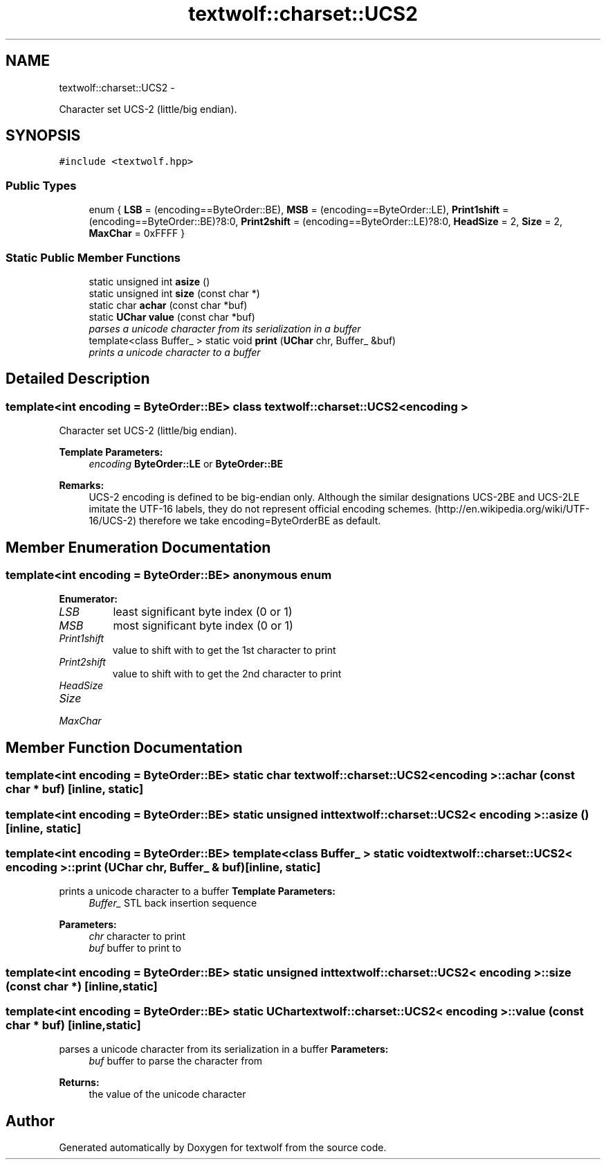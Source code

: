 .TH "textwolf::charset::UCS2" 3 "14 Aug 2011" "textwolf" \" -*- nroff -*-
.ad l
.nh
.SH NAME
textwolf::charset::UCS2 \- 
.PP
Character set UCS-2 (little/big endian).  

.SH SYNOPSIS
.br
.PP
.PP
\fC#include <textwolf.hpp>\fP
.SS "Public Types"

.in +1c
.ti -1c
.RI "enum { \fBLSB\fP = (encoding==ByteOrder::BE), \fBMSB\fP = (encoding==ByteOrder::LE), \fBPrint1shift\fP = (encoding==ByteOrder::BE)?8:0, \fBPrint2shift\fP = (encoding==ByteOrder::LE)?8:0, \fBHeadSize\fP = 2, \fBSize\fP = 2, \fBMaxChar\fP = 0xFFFF }"
.br
.in -1c
.SS "Static Public Member Functions"

.in +1c
.ti -1c
.RI "static unsigned int \fBasize\fP ()"
.br
.ti -1c
.RI "static unsigned int \fBsize\fP (const char *)"
.br
.ti -1c
.RI "static char \fBachar\fP (const char *buf)"
.br
.ti -1c
.RI "static \fBUChar\fP \fBvalue\fP (const char *buf)"
.br
.RI "\fIparses a unicode character from its serialization in a buffer \fP"
.ti -1c
.RI "template<class Buffer_ > static void \fBprint\fP (\fBUChar\fP chr, Buffer_ &buf)"
.br
.RI "\fIprints a unicode character to a buffer \fP"
.in -1c
.SH "Detailed Description"
.PP 

.SS "template<int encoding = ByteOrder::BE> class textwolf::charset::UCS2< encoding >"
Character set UCS-2 (little/big endian). 

\fBTemplate Parameters:\fP
.RS 4
\fIencoding\fP \fBByteOrder::LE\fP or \fBByteOrder::BE\fP 
.RE
.PP
\fBRemarks:\fP
.RS 4
UCS-2 encoding is defined to be big-endian only. Although the similar designations UCS-2BE and UCS-2LE imitate the UTF-16 labels, they do not represent official encoding schemes. (http://en.wikipedia.org/wiki/UTF-16/UCS-2) therefore we take encoding=ByteOrderBE as default. 
.RE
.PP

.SH "Member Enumeration Documentation"
.PP 
.SS "template<int encoding = ByteOrder::BE> anonymous enum"
.PP
\fBEnumerator: \fP
.in +1c
.TP
\fB\fILSB \fP\fP
least significant byte index (0 or 1) 
.TP
\fB\fIMSB \fP\fP
most significant byte index (0 or 1) 
.TP
\fB\fIPrint1shift \fP\fP
value to shift with to get the 1st character to print 
.TP
\fB\fIPrint2shift \fP\fP
value to shift with to get the 2nd character to print 
.TP
\fB\fIHeadSize \fP\fP
.TP
\fB\fISize \fP\fP
.TP
\fB\fIMaxChar \fP\fP

.SH "Member Function Documentation"
.PP 
.SS "template<int encoding = ByteOrder::BE> static char \fBtextwolf::charset::UCS2\fP< encoding >::achar (const char * buf)\fC [inline, static]\fP"
.SS "template<int encoding = ByteOrder::BE> static unsigned int \fBtextwolf::charset::UCS2\fP< encoding >::asize ()\fC [inline, static]\fP"
.SS "template<int encoding = ByteOrder::BE> template<class Buffer_ > static void \fBtextwolf::charset::UCS2\fP< encoding >::print (\fBUChar\fP chr, Buffer_ & buf)\fC [inline, static]\fP"
.PP
prints a unicode character to a buffer \fBTemplate Parameters:\fP
.RS 4
\fIBuffer_\fP STL back insertion sequence 
.RE
.PP
\fBParameters:\fP
.RS 4
\fIchr\fP character to print 
.br
\fIbuf\fP buffer to print to 
.RE
.PP

.SS "template<int encoding = ByteOrder::BE> static unsigned int \fBtextwolf::charset::UCS2\fP< encoding >::size (const char *)\fC [inline, static]\fP"
.SS "template<int encoding = ByteOrder::BE> static \fBUChar\fP \fBtextwolf::charset::UCS2\fP< encoding >::value (const char * buf)\fC [inline, static]\fP"
.PP
parses a unicode character from its serialization in a buffer \fBParameters:\fP
.RS 4
\fIbuf\fP buffer to parse the character from 
.RE
.PP
\fBReturns:\fP
.RS 4
the value of the unicode character 
.RE
.PP


.SH "Author"
.PP 
Generated automatically by Doxygen for textwolf from the source code.
